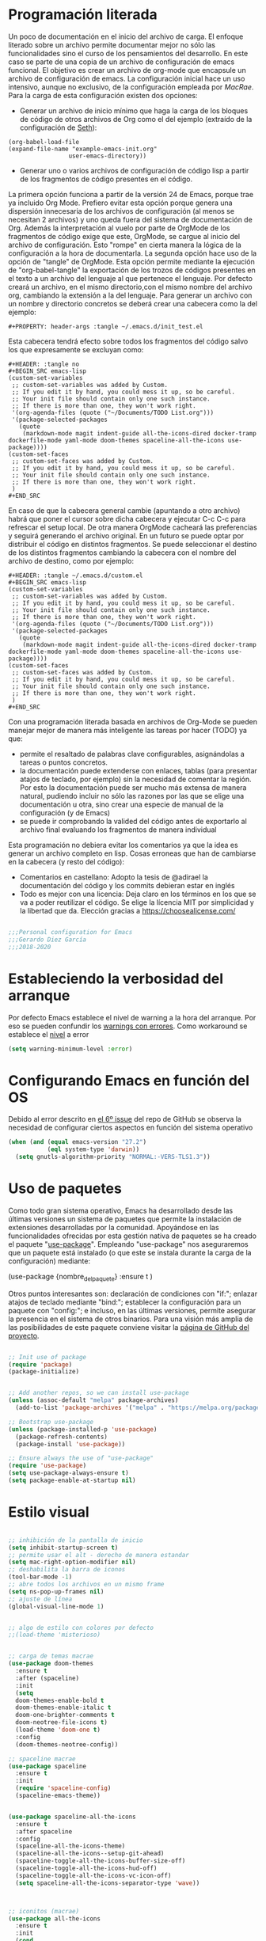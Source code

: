 
#+PROPERTY: header-args :tangle ./init.el
#+HTML_HEAD: <link rel="stylesheet" type="text/css" href="rethink.css" />
#+OPTIONS: toc:nil num:nil html-style:nil


* Programación literada

  Un poco de documentación en el inicio del archivo de carga. El enfoque literado sobre un archivo permite documentar mejor no sólo las funcionalidades sino el curso de los pensamientos del desarrollo. En este caso se parte de una copia de un archivo de configuración de emacs funcional. El objetivo es crear un archivo de org-mode que encapsule un archivo de configuración de emacs. La configuración inicial hace un uso intensivo, aunque no exclusivo, de la configuración empleada por [[ https://github.com/cmacrae/.emacs.d/][MacRae]]. Para la carga de esta configuración existen dos opciones:
  - Generar un archivo de inicio mínimo que haga la carga de los bloques de código de otros archivos de Org como el del ejemplo (extraído de la configuración de [[https://github.com/seth/my-emacs-dot-d][Seth]]):
#+BEGIN_EXAMPLE
(org-babel-load-file
(expand-file-name "example-emacs-init.org"
                 user-emacs-directory))
#+END_EXAMPLE
  - Generar uno o varios archivos de configuración de código lisp a partir de los fragmentos de código presentes en el código.
   
  La primera opción funciona a partir de la versión 24 de Emacs, porque trae ya incluido Org Mode. Prefiero evitar esta opción porque genera una dispersión innecesaria de los archivos de configuración (al menos se necesitan 2 archivos) y uno queda fuera del sistema de documentación de Org. Además la interpretación al vuelo por parte de OrgMode de los fragmentos de código exige que este, OrgMode, se cargue al inicio del archivo de configuración. Esto "rompe" en cierta manera la lógica de la configuración a la hora de documentarla.
  La segunda opción hace uso de la opción de "tangle" de OrgMode. Esta opción permite mediante la ejecución de "org-babel-tangle" la exportación de los trozos de códigos presentes en el texto a un archivo del lenguaje al que pertenece el lenguaje. Por defecto creará un archivo, en el mismo directorio,con el mismo nombre del archivo org, cambiando la extensión a la del lenguaje. Para generar un archivo con un nombre y directorio concretos se deberá crear una cabecera como la del ejemplo:
#+BEGIN_EXAMPLE
#+PROPERTY: header-args :tangle ~/.emacs.d/init_test.el
#+END_EXAMPLE
  Esta cabecera tendrá efecto sobre todos los fragmentos del código salvo los que expresamente se excluyan como:
#+BEGIN_EXAMPLE
#+HEADER: :tangle no
#+BEGIN_SRC emacs-lisp
(custom-set-variables
 ;; custom-set-variables was added by Custom.
 ;; If you edit it by hand, you could mess it up, so be careful.
 ;; Your init file should contain only one such instance.
 ;; If there is more than one, they won't work right.
 '(org-agenda-files (quote ("~/Documents/TODO List.org")))
 '(package-selected-packages
   (quote
    (markdown-mode magit indent-guide all-the-icons-dired docker-tramp dockerfile-mode yaml-mode doom-themes spaceline-all-the-icons use-package))))
(custom-set-faces
 ;; custom-set-faces was added by Custom.
 ;; If you edit it by hand, you could mess it up, so be careful.
 ;; Your init file should contain only one such instance.
 ;; If there is more than one, they won't work right.
 )
#+END_SRC
#+END_EXAMPLE
  En caso de que la cabecera general cambie (apuntando a otro archivo) habrá que poner el cursor sobre dicha cabecera y ejecutar C-c C-c para refrescar el setup local. De otra manera OrgMode cacheará las preferencias y seguirá generando el archivo original.
  En un futuro se puede optar por distribuir el código en distintos fragmentos. Se puede seleccionar el destino de los distintos fragmentos cambiando la cabecera con el nombre del archivo de destino, como por ejemplo:
#+BEGIN_EXAMPLE
#+HEADER: :tangle ~/.emacs.d/custom.el
#+BEGIN_SRC emacs-lisp
(custom-set-variables
 ;; custom-set-variables was added by Custom.
 ;; If you edit it by hand, you could mess it up, so be careful.
 ;; Your init file should contain only one such instance.
 ;; If there is more than one, they won't work right.
 '(org-agenda-files (quote ("~/Documents/TODO List.org")))
 '(package-selected-packages
   (quote
    (markdown-mode magit indent-guide all-the-icons-dired docker-tramp dockerfile-mode yaml-mode doom-themes spaceline-all-the-icons use-package))))
(custom-set-faces
 ;; custom-set-faces was added by Custom.
 ;; If you edit it by hand, you could mess it up, so be careful.
 ;; Your init file should contain only one such instance.
 ;; If there is more than one, they won't work right.
 )
#+END_SRC
#+END_EXAMPLE

  Con una programación literada basada en archivos de Org-Mode se pueden manejar mejor de manera más inteligente las tareas por hacer (TODO) ya que:
  - permite el resaltado de palabras clave configurables, asignándolas a tareas o puntos concretos.
  - la documentación puede extenderse con enlaces, tablas (para presentar atajos de teclado, por ejemplo) sin la necesidad de comentar la región. Por esto la documentación puede ser mucho más extensa de manera natural, pudiendo incluir no sólo las razones por las que se elige una documentación u otra, sino crear una especie de manual de la configuración (y de Emacs)
  - se puede ir comprobando la valided del código antes de exportarlo al archivo final evaluando los fragmentos de manera individual
  
  Esta programación no debiera evitar los comentarios ya que la idea es generar un archivo completo en lisp. Cosas erroneas que han de cambiarse en la cabecera (y resto del código):

  - Comentarios en castellano: Adopto la tesis de @adirael la documentación del código y los commits debieran estar en inglés
  - Todo es mejor con una licencia: Deja claro en los términos en los que se va a poder reutilizar el código. Se elige la lícencia MIT por simplicidad y la libertad que da. Elección gracias a https://choosealicense.com/
  


#+BEGIN_SRC emacs-lisp

;;;Personal configuration for Emacs
;;;Gerardo Diez García
;;;2018-2020

#+END_SRC

* Estableciendo la verbosidad del arranque
  Por defecto Emacs establece el nivel de warning a la hora del arranque. Por eso se pueden confundir los [[https://github.com/Quest10/emacs_config/issues/1#issue-580735051][warnings con errores]]. Como workaround se establece el [[https://www.gnu.org/software/emacs/manual/html_node/elisp/Warning-Basics.html][nivel]] a error
#+BEGIN_SRC emacs-lisp
(setq warning-minimum-level :error)
#+END_SRC 

* Configurando Emacs en función del OS
  Debido al error descrito en [[https://github.com/Quest10/emacs_config/issues/6][el 6º issue]] del repo de GitHub se observa la necesidad de configurar ciertos aspectos en función del sistema operativo
  #+begin_src emacs-lisp
(when (and (equal emacs-version "27.2")
           (eql system-type 'darwin))
  (setq gnutls-algorithm-priority "NORMAL:-VERS-TLS1.3"))
  #+end_src
* Uso de paquetes

  Como todo gran sistema operativo, Emacs ha desarrollado desde las últimas versiones un sistema de paquetes que permite la instalación de extensiones desarrolladas por la comunidad. Apoyándose en las funcionalidades ofrecidas por esta gestión nativa de paquetes se ha creado el paquete "[[https://github.com/jwiegley/use-package][use-package]]".
  Empleando "use-package" nos aseguraremos que un paquete está instalado (o que este se instala durante la carga de la configuración) mediante:
#+BEGIN_EXAMPLE emacs-lisp
(use-package {nombre_del_paquete}
  :ensure t
)
#+END_EXAMPLE
  Otros puntos interesantes son: declaración de condiciones con "if:"; enlazar atajos de teclado mediante "bind:"; establecer la configuración para un paquete con "config:"; e incluso, en las últimas versiones, permite asegurar la presencia en el sistema de otros binarios. Para una visión más amplia de las posibilidades de este paquete conviene visitar la [[https://github.com/jwiegley/use-package][página de GitHub del proyecto]].

#+BEGIN_SRC emacs-lisp 

;; Init use of package
(require 'package)
(package-initialize)


;; Add another repos, so we can install use-package
(unless (assoc-default "melpa" package-archives)
  (add-to-list 'package-archives '("melpa" . "https://melpa.org/packages/") t))

;; Bootstrap use-package
(unless (package-installed-p 'use-package)
  (package-refresh-contents)
  (package-install 'use-package))

;; Ensure always the use of "use-package"
(require 'use-package)
(setq use-package-always-ensure t)
(setq package-enable-at-startup nil)

#+END_SRC

* Estilo visual

#+BEGIN_SRC emacs-lisp 

  ;; inhibición de la pantalla de inicio
  (setq inhibit-startup-screen t)
  ;; permite usar el alt - derecho de manera estandar
  (setq mac-right-option-modifier nil)
  ;; deshabilita la barra de iconos
  (tool-bar-mode -1)
  ;; abre todos los archivos en un mismo frame
  (setq ns-pop-up-frames nil)
  ;; ajuste de línea
  (global-visual-line-mode 1)


  ;; algo de estilo con colores por defecto
  ;;(load-theme 'misterioso)


  ;; carga de temas macrae
  (use-package doom-themes
    :ensure t
    :after (spaceline)
    :init
    (setq
	doom-themes-enable-bold t
	doom-themes-enable-italic t
	doom-one-brighter-comments t
	doom-neotree-file-icons t)
    (load-theme 'doom-one t)
    :config
    (doom-themes-neotree-config))

  ;; spaceline macrae
  (use-package spaceline
    :ensure t
    :init
    (require 'spaceline-config)
    (spaceline-emacs-theme))


  (use-package spaceline-all-the-icons
    :ensure t
    :after spaceline
    :config
    (spaceline-all-the-icons-theme)
    (spaceline-all-the-icons--setup-git-ahead)
    (spaceline-toggle-all-the-icons-buffer-size-off)
    (spaceline-toggle-all-the-icons-hud-off)
    (spaceline-toggle-all-the-icons-vc-icon-off)
    (setq spaceline-all-the-icons-separator-type 'wave))



  ;; iconitos (macrae)
  (use-package all-the-icons
    :ensure t
    :init
    (cond
    ((string-equal system-type "gnu/linux")
    (unless (file-exists-p (concat (getenv "HOME") "/.fonts/all-the-icons.ttf"))
	(let ((parent-directory (file-name-directory  (concat (getenv "HOME") "/.fonts/all-the-icons.ttf"))))
	  (unless (file-exists-p parent-directory)
		   (make-directory parent-directory t)
		   (all-the-icons-install-fonts "t")))))
    ((string-equal system-type "darwin")
    (unless (file-exists-p (concat (getenv "HOME") "/Library/Fonts/all-the-icons.ttf"))
        (all-the-icons-install-fonts "t")))))

  (use-package all-the-icons-dired
    :ensure t
    :hook
    (dired-mode . all-the-icons-dired-mode))

#+END_SRC

* Comportamiento como editor

#+BEGIN_SRC emacs-lisp 

;; sobreescritura de la region seleccionada
(delete-selection-mode 1)

;; resaltar parentesis emparejados
(show-paren-mode 1)


;; guias de indentacion (macrae)
(use-package indent-guide
  :ensure t
  :config
  (indent-guide-global-mode))

;; salvado del historial de comandos del minibuffer
(savehist-mode 1)


;; recuperación entre arranques
(desktop-save-mode 1)


;; ajustes de backups (files~)
(setq
   backup-by-copying t
   backup-directory-alist
    '(("." . "~/.emacs.d/bck-files/"))
   delete-old-versions t
   kept-new-versions 6
   kept-old-versions 2
   version-control t)

;; ajustes de autoguardados (#files#)
(setq
   auto-save-file-name-transforms
   `((".*", "~/.emacs.d/bck-files/" t)))

#+END_SRC
  Al trabajar con VS me he acostumbrado a la presencia de una barra lateral. Para Emacs existen distintas alternativas como [[https://github.com/jojojames/dired-sidebar][dired-sidebar]] o [[https://github.com/Alexander-Miller/treemacs][treemacs]]. Se adopta este último porque parece mucho más maduro.
  #+begin_src emacs-lisp
(use-package treemacs
  :ensure t
  :defer t
  :init
  (with-eval-after-load 'winum
    (define-key winum-keymap (kbd "M-0") #'treemacs-select-window))
  :config
  (progn
    (setq treemacs-collapse-dirs                 (if treemacs-python-executable 3 0)
          treemacs-deferred-git-apply-delay      0.5
          treemacs-directory-name-transformer    #'identity
          treemacs-display-in-side-window        t
          treemacs-eldoc-display                 t
          treemacs-file-event-delay              5000
          treemacs-file-extension-regex          treemacs-last-period-regex-value
          treemacs-file-follow-delay             0.2
          treemacs-file-name-transformer         #'identity
          treemacs-follow-after-init             t
          treemacs-git-command-pipe              ""
          treemacs-goto-tag-strategy             'refetch-index
          treemacs-indentation                   2
          treemacs-indentation-string            " "
          treemacs-is-never-other-window         nil
          treemacs-max-git-entries               5000
          treemacs-missing-project-action        'ask
          treemacs-move-forward-on-expand        nil
          treemacs-no-png-images                 nil
          treemacs-no-delete-other-windows       t
          treemacs-project-follow-cleanup        nil
          treemacs-persist-file                  (expand-file-name ".cache/treemacs-persist" user-emacs-directory)
          treemacs-position                      'left
          treemacs-read-string-input             'from-child-frame
          treemacs-recenter-distance             0.1
          treemacs-recenter-after-file-follow    nil
          treemacs-recenter-after-tag-follow     nil
          treemacs-recenter-after-project-jump   'always
          treemacs-recenter-after-project-expand 'on-distance
          treemacs-show-cursor                   nil
          treemacs-show-hidden-files             t
          treemacs-silent-filewatch              nil
          treemacs-silent-refresh                nil
          treemacs-sorting                       'alphabetic-asc
          treemacs-space-between-root-nodes      t
          treemacs-tag-follow-cleanup            t
          treemacs-tag-follow-delay              1.5
          treemacs-user-mode-line-format         nil
          treemacs-user-header-line-format       nil
          treemacs-width                         35
          treemacs-workspace-switch-cleanup      nil)

    ;; The default width and height of the icons is 22 pixels. If you are
    ;; using a Hi-DPI display, uncomment this to double the icon size.
    (treemacs-resize-icons 15)

    (treemacs-follow-mode t)
    (treemacs-filewatch-mode t)
    (treemacs-fringe-indicator-mode 'always)
    (pcase (cons (not (null (executable-find "git")))
                 (not (null treemacs-python-executable)))
      (`(t . t)
       (treemacs-git-mode 'deferred))
      (`(t . _)
       (treemacs-git-mode 'simple))))
  :bind
  (:map global-map
        ("M-0"       . treemacs-select-window)
        ("C-x t 1"   . treemacs-delete-other-windows)
        ("C-x t t"   . treemacs)
        ("C-x t B"   . treemacs-bookmark)
        ("C-x t C-t" . treemacs-find-file)
        ("C-x t M-t" . treemacs-find-tag)))

(use-package treemacs-icons-dired
  :after (treemacs dired)
  :ensure t
  :config (treemacs-icons-dired-mode))

(use-package treemacs-magit
  :after (treemacs magit)
  :ensure t)
  
  #+end_src
* Trabajando con marcadores
  Emacs permite, de serie, recordar el punto exacto en el que se está trabajando en un archivo e incluso asignarle un nombre con: C-x r m {nombre_del_marcador} <RET>
  Al hacer referencia al punto concreto del documento en el que se guarda el marcador, se pueden tener distintos marcadores del mismo archivo, siempre que no se llamen igual. Si se llaman igual el último con ese nombre sobreescribirá al anterior. Para evitarlo se ha de usar: C-x r M {nombre_del_marcador} <RET>
  Atajos de teclado para trabajar con marcadores:
| Atajo                               | Funcionalidad                        |
|-------------------------------------+--------------------------------------|
| C-x r m {nombre_del_marcador} <RET> | Guarda el marcador                   |
| C-x r M {nombre_del_marcador} <RET> | Guarda el marcador sin sobreescribir |
| C-x r b {nombre_del_marcador} <RET> | Salta al marcador con ese nombre     |
| C-x r l                             | Lista todos los marcadores           |

  Por defecto los marcadores se deben de guardar manualmente (M-x bookmark-save). En nuestro caso se establece un archivo para guardar los marcadores por defecto, y que estos se guarden con cada nueva variación.
  
#+BEGIN_SRC emacs-lisp 
;; Set default bookmark file and auto-saving
(setq bookmark-default-file "~/.emacs.d/bookmarks")
(setq bookmark-save-flag 1)
#+END_SRC

  Al arrancar puede ser útil ver un listado de los marcadores guardados. Se abre esta lista mediante la siguiente configuración extraida de [[http://ergoemacs.org/emacs/bookmark.html][Xah Lee]]:
#+BEGIN_SRC emacs-lisp 
(require 'bookmark)
(bookmark-bmenu-list)
(switch-to-buffer "*Bookmark List*")
#+END_SRC 
** TODO estudiar la utilidad de funcionalidades extra ofrecidas por bookmark-plus

* Tomando notas
** OrgMode

#+BEGIN_SRC emacs-lisp
;; Necesario para habilitar las antiguas plantillas
;; Referencia: https://www.reddit.com/r/emacs/comments/ad68zk/get_easytemplates_back_in_orgmode_92/
(require 'org-tempo)

;; Posibles ajustes de estados TODO list
      (setq org-todo-keywords
	'(
      (sequence "TODO" "DOING" "|" "TRANSFERED" "POSTPONED" "DONE" "CANCELED")
      ;;(sequence "SENT" "APPROVED" "|" "PAID")
      ))

#+END_SRC

*** Ejecución de código: Babel
    OrgMode mediante Babel permite interpretar distintos [[https://orgmode.org/worg/org-contrib/babel/languages.html][lenguajes]]. Algunos lenguajes, como el propio emacs-lisp, vienen habilitados por defecto y no requieren de dependencias adicionales. Para habilitar otros lenguajes se incluye el siguiente código (y se revisan las dependencias que tiene cada lenguaje para su ejecución)
**** Trabajando con Javascript
     JavaScript se ejecuta mediante Node. Al evaluar un bloque de JavaScript lanza un error al tratar de emplear node ya que no lo encuentra en el path. Este parece un error conocido de Emacs en OSx. El paquete exec-path-from-shell corrige el problema
***** DOING fix missing variables
      Hace uso de un paquete: exec-path-from-shell.
      - [X] Ejecutarlo para que se instale sólo si no lo hace
      - [ ] El reimportado de las variables de entorno podría impactar (¿positivamente?) en otras modos (¿eshell?) ¿Es mejor situar esta carga en otra posición?
      - [X] Documentarlo
 Source: 
 - http://chopmo.dk/2017/08/01/fixing-macos-emacs-path.html
 - https://github.com/purcell/exec-path-from-shell
 - https://emacs.stackexchange.com/questions/30397/package-exec-path-from-shell-isnt-setting-path-variables-from-zshenv-on-ma

  #+BEGIN_SRC emacs-lisp
  ;; inherit shell variables correctly
  ;; now we can load node fine
  (use-package exec-path-from-shell
    :ensure t
    :if (memq window-system '(mac ns x))
    :config
    (exec-path-from-shell-initialize))

  ;; active Babel languages
  (org-babel-do-load-languages
   'org-babel-load-languages
   '(
   (awk . t)
   (C . t)
   (ditaa . t)
   (emacs-lisp . t)
   (dot . t)
   (js . t)
   (python . t)
   (shell . t)
   (sql . t)
   (sqlite . t)
   )
   )
  #+END_SRC
** Markdown
    Se instala el modo markdown-mode según lo recomendado en su página https://jblevins.org/projects/markdown-mode/
 #+BEGIN_SRC emacs-lisp
 (use-package markdown-mode
   :ensure t
   :commands (markdown-mode gfm-mode)
   :mode (("README\\.md\\'" . gfm-mode)
          ("\\.md\\'" . markdown-mode)
          ("\\.markdown\\'" . markdown-mode))
   :init (setq markdown-command "pandoc"))
 #+END_SRC
    Para que funcione la previsualización tiene que existir markdown en el sistema. En caso de no existir se mostrará el siguiente error.
*** Error "markdown failed with exit code 127"

  #+BEGIN_SRC 
  brew install markdown
  #+END_SRC

  Inmediatamente tras instalar no muestra la previsualización (C-c C-c p) correctamente. Muestra errores con las variables de localización del sistema. Por este motivo se pasa a usar pandoc como comando de markdown.

**** Referencia https://stackoverflow.com/questions/50452924/markdown-preview-in-emacs-fails-pandoc-error-127
* Trabajando con lenguajes
  Un comprobador sintáctico ahorra muchos lenguajes. Emacs trae integrado Flymake. Los lenguajes que más uso (YAML, Terraform ...) están soportados por [[https://www.flycheck.org/en/latest/languages.html#flycheck-languages][Flymcheck]] Este descarga la responsabilidad de los chequeos en linterns externos que han de ser instalados adicionalmente.

#+BEGIN_SRC emacs-lisp
(use-package flycheck
  :ensure t
  :defer 2
  :diminish
  :init (global-flycheck-mode)
  :custom
  (flycheck-display-errors-delay .3)
)
#+END_SRC
** YAML
   Para tener resaltado sintactico hacemos uso de yaml-mode que al no venir de serie deberemos hacer uso de use-package
#+BEGIN_SRC emacs-lisp
(use-package yaml-mode
  :ensure t
)
#+END_SRC
   Uno de los errores más típicos trabajando con yaml es el empleo de tabuladores en vez de espacio. Con este modo y flycheck habilitados este error queda claramente señalizado con una banda roja representando los tabuladores. Para sustituir estos tabuladores por espacio no hace falta instalar un paquete adicional. Emacs trae la utilidad untabify. Para usarlo sólo debemos seleccionar la región sobre la que queremos operar (C-x h para seleccionar todo el buffer) y ejecutar M-x untabify Este truco lo he encontrado en https://mdk.fr/blog/emacs-replace-tabs-with-spaces.html
** Terraform
#+BEGIN_SRC emacs-lisp
(use-package hcl-mode
  :ensure t
  :mode ("\\.tf$" . hcl-mode)
)
#+END_SRC
** Ansible
#+BEGIN_SRC emacs-lisp
(use-package ansible
  :ensure t
)
#+END_SRC
* Control de versiones
** Trabajando con GIT: Magit
   Emacs maneja el control de versiones de manera nativa. Sin embargo Magit es un wrapper muy popular a la hora de manejar repositorios GIT.
 #+BEGIN_SRC emacs-lisp 
 (use-package magit
   :ensure t
   :bind (("C-x g" . magit-status)))
 #+END_SRC
   Para ignorar un archivo modificado únicamente hay que pulsar i en la ventana que muestra los ficheros modificados. Muestra las distintas maneras en las que se puede ignorar un fichero en git
** Trabajando con repositorios de código: Forge
   Para interactuar con GitHub y poder abrir PR, issues...
#+BEGIN_SRC emacs-lisp
(use-package forge
  :ensure t
)
#+END_SRC   
* Autocompletado
** IDO
   Ref: https://www.masteringemacs.org/article/introduction-to-ido-mode
#+BEGIN_SRC emacs-lisp
(use-package ido
  :ensure t
  :config
  (setq ido-enable-flex-matching t)
  (setq ido-everywhere t)
  (ido-mode 1))
#+END_SRC

* Paquetes exóticos
  Aún por comprobar su funcionamiento (y utilidad)
** Hydra
#+BEGIN_SRC emacs-lisp
(use-package hydra
  :ensure t
)
#+END_SRC
** Docker

#+BEGIN_SRC emacs-lisp 
;; DOCKER (macrae)
(use-package dockerfile-mode
  :ensure t
  :mode "\\Dockerfile\\'")

(use-package docker-tramp
  :ensure t)
(use-package docker
  :ensure t
  :bind ("C-c d" . hydra-docker/body)
  :config
  (defhydra hydra-docker (:columns 5 :color blue)
    "Docker"
    ("c" docker-containers "Containers")
    ("v" docker-volumes "Volumes")
    ("i" docker-images "Images")
    ("n" docker-networks "Networks")
    ("b" dockerfile-build-buffer "Build Buffer")
    ("q" nil "Quit")))


#+END_SRC
** K8S

#+BEGIN_SRC emacs-lisp 

;; K8S (macrae)
(use-package kubernetes
  :ensure t
  :bind ("C-c k" . hydra-kube/body)
  :commands (kubernetes-overview)
  :config
  (defhydra hydra-kube (:columns 5 :color blue)
    "Kubernetes"
    ("o" kubernetes-overview "Overview")
    ("c" kubernetes-config-popup "Config")
    ("e" kubernetes-exec-popup "Exec")
    ("l" kubernetes-logs-popup "Logs")
    ("L" kubernetes-labels-popup "Labels")
    ("d" kubernetes-describe-popup "Describe")))

#+END_SRC
* Lista de ideas
** TODO Mapear tecla rápida para abrir/cerrar shell
   Se abrirá en la parte inferior a 1/3 de la ventana (aprox).
   - ¿Cómo se mapea?
   - ¿Qué shell usar? eshell parece la más interesante pero no carga el perfil de bash. ¿Alguna forma de cargarlo?
   - ¿Cómo respetar la proporción de ventanas? ¿Se pueden guardar "diseños" de ventanas?
** DONE Implementación de descarga e instalación de los paquetes si no están instalados (fonts hay que descargarlos a mano)
   El uso de use-package con ensure garantiza la instalación de los paquetes instalados
** DONE Mapear tecla rápida para abrir/cerrar ventana de dired

#+BEGIN_SRC emacs-lisp
(global-set-key (kbd "<f3>") 'dired-sidebar-toggle-sidebar)
#+END_SRC   

* Fuentes:
** Configuraciones:
   - [[https://github.com/cmacrae/.emacs.d/][MacRae]]: Configuraciones para Mac y configuración de la apariencia moderna.
   - [[https://github.com/seth/my-emacs-dot-d][Seth]]: Ejemplo de configuración a partir de un init que interpreta el código en un archivo de org. Funciones interesantes como la de [[https://github.com/seth/my-emacs-dot-d/blob/master/emacs-init.org#magic-timestamps-sure-why-not][auto-timestamps]]
   - [[https://github.com/patrickt/emacs][Patrickt]]: La línea de pensamiento que sigue es cercana. Se puede usar un gran porcentaje de su configuración.
* Variables de personalización controladas por Emacs
  Emacs tiene un sistema de personalización mediante menús. Cuando este se usa, Emacs genera al final del archivo de configuración una entrada como la siguiente:
#+HEADER: :tangle no
#+BEGIN_SRC emacs-lisp
(custom-set-variables
 ;; custom-set-variables was added by Custom.
 ;; If you edit it by hand, you could mess it up, so be careful.
 ;; Your init file should contain only one such instance.
 ;; If there is more than one, they won't work right.
 '(org-agenda-files (quote ("~/Documents/TODO List.org")))
 '(package-selected-packages
   (quote
    (markdown-mode magit indent-guide all-the-icons-dired docker-tramp dockerfile-mode yaml-mode doom-themes spaceline-all-the-icons use-package))))
(custom-set-faces
 ;; custom-set-faces was added by Custom.
 ;; If you edit it by hand, you could mess it up, so be careful.
 ;; Your init file should contain only one such instance.
 ;; If there is more than one, they won't work right.
 )
#+END_SRC

#+RESULTS:

  Prefiero tener estos ajustes en un archivo diferenciado y que Emacs no toque un archivo que edite yo a mano
#+BEGIN_SRC emacs-lisp
(setq custom-file (expand-file-name "custom.el" user-emacs-directory))
(load custom-file)
#+END_SRC
  


